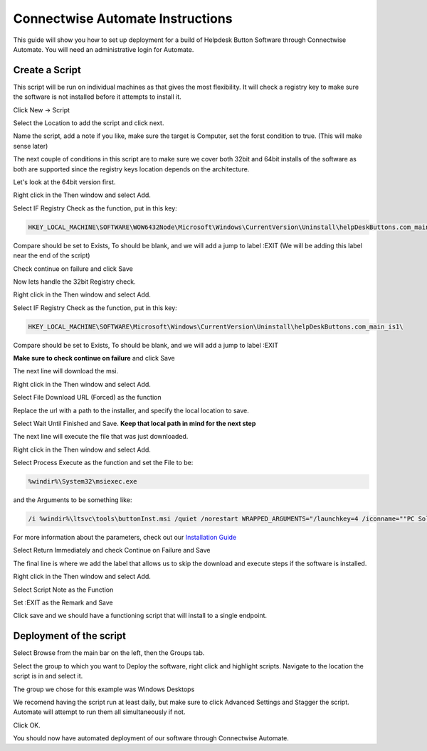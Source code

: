 Connectwise Automate Instructions
==================================

This guide will show you how to set up deployment for a build of Helpdesk Button Software through Connectwise Automate. You will need an administrative login for Automate.

Create a Script
----------------

This script will be run on individual machines as that gives the most flexibility. It will check a registry key to make sure the software is not installed before it attempts to install it. 

Click New -> Script

.. image:: images/CW01-Script.png

Select the Location to add the script and click next.

.. image:: images/CW02-Location.png

Name the script, add a note if you like, make sure the target is Computer, set the forst condition to true. (This will make sense later)

.. image:: images/CW03-NewScript.png

The next couple of conditions in this script are to make sure we cover both 32bit and 64bit installs of the software as both are supported since the registry keys location depends on the architecture.

Let's look at the 64bit version first.

Right click in the Then window and select Add.

Select IF Registry Check as the function, put in this key:

.. code-block:: bash

	HKEY_LOCAL_MACHINE\SOFTWARE\WOW6432Node\Microsoft\Windows\CurrentVersion\Uninstall\helpDeskButtons.com_main_is1\
	
Compare should be set to Exists, To should be blank, and we will add a jump to label :EXIT (We will be adding this label near the end of the script)

Check continue on failure and click Save

.. image:: images/CW04-Registry.png

Now lets handle the 32bit Registry check.

Right click in the Then window and select Add.

Select IF Registry Check as the function, put in this key:
	
.. code-block:: bash
	
	HKEY_LOCAL_MACHINE\SOFTWARE\Microsoft\Windows\CurrentVersion\Uninstall\helpDeskButtons.com_main_is1\
	
Compare should be set to Exists, To should be blank, and we will add a jump to label :EXIT

**Make sure to check continue on failure** and click Save

.. image:: images/CW05-Registry.png

The next line will download the msi.

Right click in the Then window and select Add.

Select File Download URL (Forced) as the function

Replace the url with a path to the installer, and specify the local location to save.

Select Wait Until Finished and Save. **Keep that local path in mind for the next step** 

.. image:: images/CW06-Download.png

The next line will execute the file that was just downloaded.

Right click in the Then window and select Add.

Select Process Execute as the function and set the File to be:

.. code-block:: bash

	%windir%\System32\msiexec.exe
	
and the Arguments to be something like:

.. code-block:: bash

	/i %windir%\ltsvc\tools\buttonInst.msi /quiet /norestart WRAPPED_ARGUMENTS="/launchkey=4 /iconname=""PC Solutions Support"""
	
For more information about the parameters, check out our `Installation Guide <https://docs.tier2tickets.com/content/general/installation/>`_

Select Return Immediately and check Continue on Failure and Save

.. image:: images/CW07-Execute.png

The final line is where we add the label that allows us to skip the download and execute steps if the software is installed. 

Right click in the Then window and select Add.

Select Script Note as the Function

Set :EXIT as the Remark and Save

.. image:: images/CW08-Exit.png

Click save and we should have a functioning script that will install to a single endpoint.

Deployment of the script
---------------------

Select Browse from the main bar on the left, then the Groups tab.

Select the group to which you want to Deploy the software, right click and highlight scripts. Navigate to the location the script is in and select it.

.. image:: images/CW09-Group.png

The group we chose for this example was Windows Desktops

We recomend having the script run at least daily, but make sure to click Advanced Settings and Stagger the script. Automate will attempt to run them all simultaneously if not.

Click OK.

.. image:: images/CW10-Deployment.png

You should now have automated deployment of our software through Connectwise Automate.